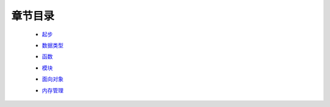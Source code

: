 章节目录
=======
    - 起步_
        .. _起步: 起步/README.rst
    - 数据类型_
        .. _数据类型: 数据类型/README.rst
    - 函数_
        .. _函数: 函数/README.rst
    - 模块_
        .. _模块: 模块/README.rst
    - 面向对象_
        .. _面向对象: 面向对象/README.rst
    - 内存管理_
        .. _内存管理: 内存管理/README.rst
